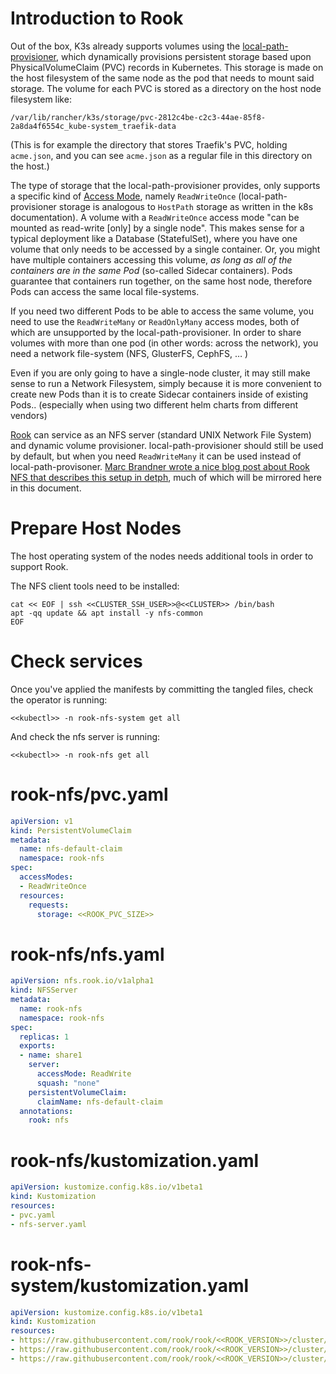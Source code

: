 * Introduction to Rook
Out of the box, K3s already supports volumes using the [[https://github.com/rancher/local-path-provisioner][local-path-provisioner]],
which dynamically provisions persistent storage based upon PhysicalVolumeClaim
(PVC) records in Kubernetes. This storage is made on the host filesystem of the
same node as the pod that needs to mount said storage. The volume for each PVC
is stored as a directory on the host node filesystem like:

: /var/lib/rancher/k3s/storage/pvc-2812c4be-c2c3-44ae-85f8-2a8da4f6554c_kube-system_traefik-data

(This is for example the directory that stores Traefik's PVC, holding
=acme.json=, and you can see =acme.json= as a regular file in this directory on
the host.)

The type of storage that the local-path-provisioner provides, only supports a
specific kind of [[https://kubernetes.io/docs/concepts/storage/persistent-volumes/#access-modes][Access Mode]], namely =ReadWriteOnce= (local-path-provisioner
storage is analogous to =HostPath= storage as written in the k8s documentation).
A volume with a =ReadWriteOnce= access mode "can be mounted as read-write [only]
by a single node". This makes sense for a typical deployment like a Database
(StatefulSet), where you have one volume that only needs to be accessed by a
single container. Or, you might have multiple containers accessing this volume,
/as long as all of the containers are in the same Pod/ (so-called Sidecar
containers). Pods guarantee that containers run together, on the same host node,
therefore Pods can access the same local file-systems.

If you need two different Pods to be able to access the same volume, you need to
use the =ReadWriteMany= or =ReadOnlyMany= access modes, both of which are
unsupported by the local-path-provisioner. In order to share volumes with more
than one pod (in other words: across the network), you need a network
file-system (NFS, GlusterFS, CephFS, ... )

Even if you are only going to have a single-node cluster, it may still make
sense to run a Network Filesystem, simply because it is more convenient to
create new Pods than it is to create Sidecar containers inside of existing
Pods.. (especially when using two different helm charts from different vendors)

[[https://rook.io/docs/rook/v1.5/nfs.html][Rook]] can service as an NFS server (standard UNIX Network File System) and
dynamic volume provisioner. local-path-provisioner should still be used by
default, but when you need =ReadWriteMany= it can be used instead of
local-path-provisoner. [[https://marcbrandner.com/blog/your-very-own-kubernetes-readwritemany-storage/][Marc Brandner wrote a nice blog post about Rook NFS that
describes this setup in detph]], much of which will be mirrored here in this
document.

* COMMENT Rook Configuration
You must define the following code blocks in your own configuration:

: *** ROOK_PVC_SIZE
:     The size of root Rook volume (contains ALL other rook volumes)
:     #+name: ROOK_PVC_SIZE
:     #+begin_src config :noweb yes :eval no
:     50Gi
:     #+end_src
: *** ROOK_VERSION
:     Use the latest version from https://github.com/rook/rook/releases
:     #+name: ROOK_VERSION
:     #+begin_src config :noweb yes :eval no
:     v1.5.6
:     #+end_src

* Prepare Host Nodes
The host operating system of the nodes needs additional tools in order to
support Rook. 

The NFS client tools need to be installed:

#+begin_src shell :noweb yes :eval never-export :exports code :results output
cat << EOF | ssh <<CLUSTER_SSH_USER>>@<<CLUSTER>> /bin/bash
apt -qq update && apt install -y nfs-common
EOF
#+end_src

* Check services
Once you've applied the manifests by committing the tangled files, check the
operator is running:

#+begin_src shell :noweb yes :eval never-export :exports code :results output
<<kubectl>> -n rook-nfs-system get all
#+end_src

#+RESULTS:
: NAME                                     READY   STATUS    RESTARTS   AGE
: pod/rook-nfs-operator-6cdc448676-x28rr   1/1     Running   0          107m
: 
: NAME                                READY   UP-TO-DATE   AVAILABLE   AGE
: deployment.apps/rook-nfs-operator   1/1     1            1           107m
: 
: NAME                                           DESIRED   CURRENT   READY   AGE
: replicaset.apps/rook-nfs-operator-6cdc448676   1         1         1       107m

And check the nfs server is running:

#+begin_src shell :noweb yes :eval never-export :exports code :results output
<<kubectl>> -n rook-nfs get all
#+end_src

#+RESULTS:
: NAME             READY   STATUS    RESTARTS   AGE
: pod/rook-nfs-0   2/2     Running   0          11m
: 
: NAME               TYPE        CLUSTER-IP      EXTERNAL-IP   PORT(S)            AGE
: service/rook-nfs   ClusterIP   10.43.190.169   <none>        2049/TCP,111/TCP   11m
: 
: NAME                        READY   AGE
: statefulset.apps/rook-nfs   1/1     11m

* rook-nfs/pvc.yaml
#+begin_src yaml :noweb yes :eval no :tangle rook-nfs/pvc.yaml
apiVersion: v1
kind: PersistentVolumeClaim
metadata:
  name: nfs-default-claim
  namespace: rook-nfs
spec:
  accessModes:
  - ReadWriteOnce
  resources:
    requests:
      storage: <<ROOK_PVC_SIZE>>
#+end_src
* rook-nfs/nfs.yaml
#+begin_src yaml :noweb yes :eval no :tangle rook-nfs/nfs-server.yaml
apiVersion: nfs.rook.io/v1alpha1
kind: NFSServer
metadata:
  name: rook-nfs
  namespace: rook-nfs
spec:
  replicas: 1
  exports:
  - name: share1
    server:
      accessMode: ReadWrite
      squash: "none"
    persistentVolumeClaim:
      claimName: nfs-default-claim
  annotations:
    rook: nfs
#+end_src
* rook-nfs/kustomization.yaml
#+begin_src yaml :noweb yes :eval no :tangle rook-nfs/kustomization.yaml
apiVersion: kustomize.config.k8s.io/v1beta1
kind: Kustomization
resources:
- pvc.yaml
- nfs-server.yaml
#+end_src
* rook-nfs-system/kustomization.yaml

#+begin_src yaml :noweb yes :eval no :tangle rook-nfs-system/kustomization.yaml
apiVersion: kustomize.config.k8s.io/v1beta1
kind: Kustomization
resources:
- https://raw.githubusercontent.com/rook/rook/<<ROOK_VERSION>>/cluster/examples/kubernetes/nfs/common.yaml
- https://raw.githubusercontent.com/rook/rook/<<ROOK_VERSION>>/cluster/examples/kubernetes/nfs/operator.yaml
- https://raw.githubusercontent.com/rook/rook/<<ROOK_VERSION>>/cluster/examples/kubernetes/nfs/rbac.yaml
#+end_src

